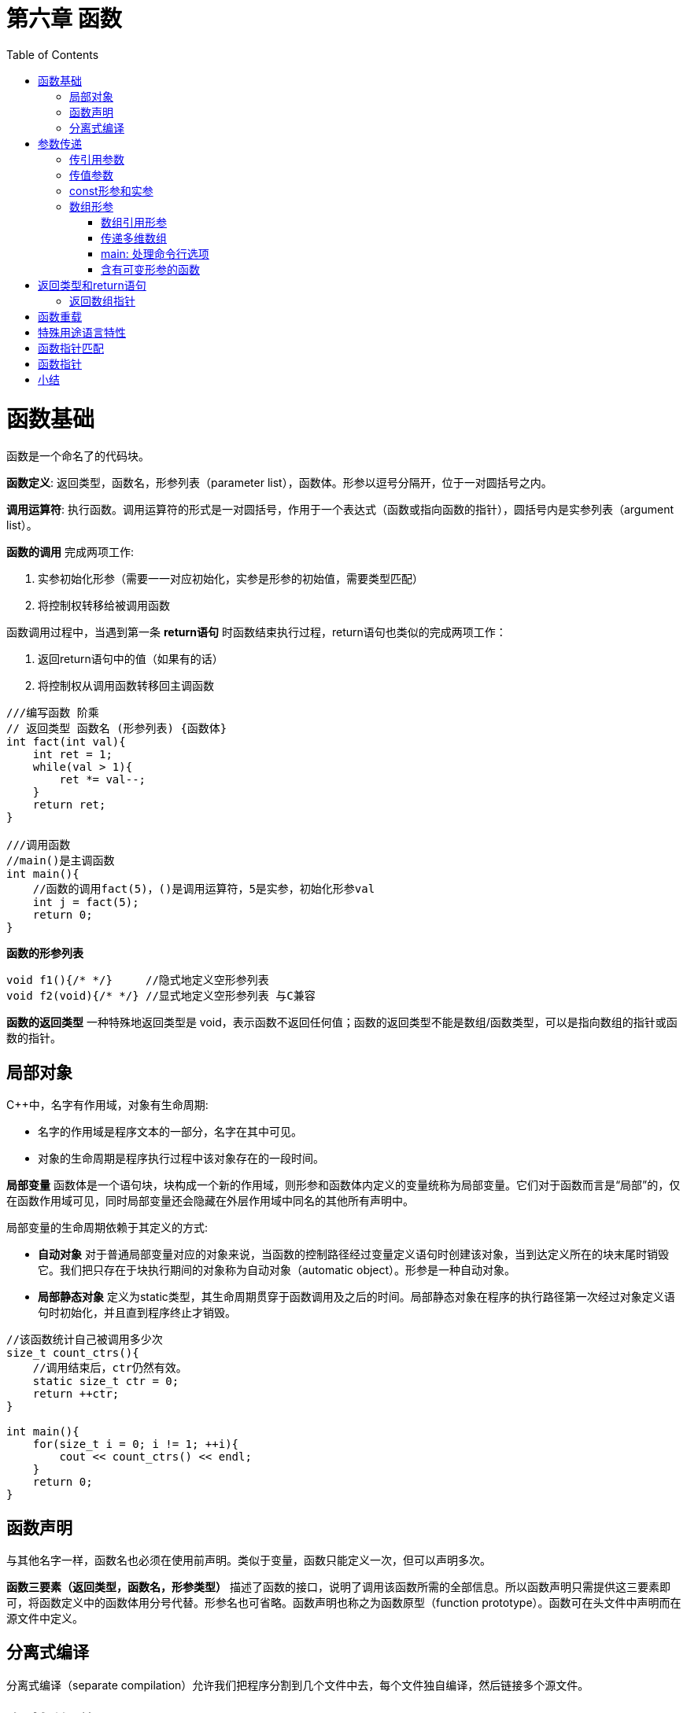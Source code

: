 = 第六章  函数
ifdef::env-github[]
:imagesdir:
 https://gist.githubusercontent.com/path/to/gist/revision/dir/with/all/images
:tip-caption: :bulb:
:note-caption: :information_source:
:important-caption: :heavy_exclamation_mark:
:caution-caption: :fire:
:warning-caption: :warning:
endif::[]
ifndef::env-github[]
:imagesdir: ./
endif::[]
:toc:
:toc-placement!:

toc::[]

# 函数基础

函数是一个命名了的代码块。

*函数定义*: 返回类型，函数名，形参列表（parameter list），函数体。形参以逗号分隔开，位于一对圆括号之内。

*调用运算符*: 执行函数。调用运算符的形式是一对圆括号，作用于一个表达式（函数或指向函数的指针），圆括号内是实参列表（argument list）。

*函数的调用* 完成两项工作:

 . 实参初始化形参（需要一一对应初始化，实参是形参的初始值，需要类型匹配）
 . 将控制权转移给被调用函数

函数调用过程中，当遇到第一条 *return语句* 时函数结束执行过程，return语句也类似的完成两项工作：

                        . 返回return语句中的值（如果有的话）
                        . 将控制权从调用函数转移回主调函数

[source,c++]
----
///编写函数 阶乘
// 返回类型 函数名 (形参列表) {函数体}
int fact(int val){
    int ret = 1;
    while(val > 1){
        ret *= val--;
    }
    return ret;
}

///调用函数
//main()是主调函数
int main(){
    //函数的调用fact(5)，()是调用运算符，5是实参，初始化形参val
    int j = fact(5);
    return 0;
}
----

*函数的形参列表*
[source,c++]
----
void f1(){/* */}     //隐式地定义空形参列表
void f2(void){/* */} //显式地定义空形参列表 与C兼容
----

*函数的返回类型* 一种特殊地返回类型是 void，表示函数不返回任何值；函数的返回类型不能是数组/函数类型，可以是指向数组的指针或函数的指针。

## 局部对象
C++中，名字有作用域，对象有生命周期: 

    * 名字的作用域是程序文本的一部分，名字在其中可见。
    * 对象的生命周期是程序执行过程中该对象存在的一段时间。

*局部变量* 函数体是一个语句块，块构成一个新的作用域，则形参和函数体内定义的变量统称为局部变量。它们对于函数而言是“局部”的，仅在函数作用域可见，同时局部变量还会隐藏在外层作用域中同名的其他所有声明中。

局部变量的生命周期依赖于其定义的方式: 

    * *自动对象* 对于普通局部变量对应的对象来说，当函数的控制路径经过变量定义语句时创建该对象，当到达定义所在的块末尾时销毁它。我们把只存在于块执行期间的对象称为自动对象（automatic object）。形参是一种自动对象。
    * *局部静态对象* 定义为static类型，其生命周期贯穿于函数调用及之后的时间。局部静态对象在程序的执行路径第一次经过对象定义语句时初始化，并且直到程序终止才销毁。

[source,c++]
----
//该函数统计自己被调用多少次
size_t count_ctrs(){
    //调用结束后，ctr仍然有效。
    static size_t ctr = 0;
    return ++ctr;
}

int main(){
    for(size_t i = 0; i != 1; ++i){
        cout << count_ctrs() << endl;
    }
    return 0;
}
----

## 函数声明
与其他名字一样，函数名也必须在使用前声明。类似于变量，函数只能定义一次，但可以声明多次。

*函数三要素（返回类型，函数名，形参类型）* 描述了函数的接口，说明了调用该函数所需的全部信息。所以函数声明只需提供这三要素即可，将函数定义中的函数体用分号代替。形参名也可省略。函数声明也称之为函数原型（function prototype）。函数可在头文件中声明而在源文件中定义。

## 分离式编译 
分离式编译（separate compilation）允许我们把程序分割到几个文件中去，每个文件独自编译，然后链接多个源文件。

# 参数传递
形参类型决定了形参和实参的交互方式.

## 传引用参数
引用形参是它绑定对象的别名，即实参被 *引用传递*。

    * 使用引用可以避免拷贝: 拷贝大的类类型对象比较低效，甚至有的类类型（包括IO类型在内）根本不支持拷贝操作，此时只能通过引用形参访问该类型对象。
    * 使用引用形参可以返回额外信息: 一个函数只能返回一个值，而引用提供了返回多个结果的有效途径。
    * 当无需改变引用形参的值时，最好声明为常量引用。
        ** 不能将const对象，字面值或者需要类型转换的对象传递给普通的引用形参。

## 传值参数
实参的值被拷贝给形参，此时形参与实参是两个相互独立的对象，即实参被 *值传递*。

    * 指针形参: 指针可以间接访问它所指对象。

## const形参和实参

顶层const与底层const: 

    * *顶层const* 作用于对象本身（顶层const可以表示任意的对象是常量），当实参初始化形参时会忽略形参顶层const
    * *底层const* 则与指针和引用等复合类型的基本类型部分相关 
        ** 可以使用非常量初始化一个底层const对象，反之不可，因为类型不匹配，复制后不能改变底层const相应的对象值，不然语法互相矛盾
        ** 一个普通的引用必须用同类型的对象初始化

[source,c++]
----
///
int i = 0;
int *const p1 = &i;         //指针本身是一个常量————顶层const，不能改变p1的值
const int ci = 42;
const int *p2 = &ci;        //指针所指的对象是一个常量————底层const，可以改变p2的值
const int *const p3 = p2;   //靠右的const是顶层const，靠右的是底层const
const int &r = ci;          //用于声明引用的const都是底层const

int *p = p3;                //错误
p2 = p3;                    //正确
p2 = &i;                    //正确
int &r = ci;                //错误 普通的int&不能绑定到int常量上
const int &r2 = i;          //正确 

///
int i = 42;
const int *cp = &i;         //正确 但cp不能改变i
const int &r = i;           //正确 但r不能改变i
const int &r1 = 42;         //正确

int *p = cp;                //错误 p的类型和cp类型不匹配
int &r2 = r;                //错误 类型不匹配
int &r3 = 42;               //错误 不能用字面值初始化一个非常量引用
----



## 数组形参
数组的两个特殊性质: 

    * 不允许拷贝数组: 无法以值传递的方式使用数组参数
    * 使用数组时（通常）会将其转化成指向数组首元素的指针，数组大小对函数调用没有影响

[source,c++]
----
//三个等价的print函数，形参均为const int*
void print(const int*);
void print(const int[]);
void print(const int[10]);
----

### 数组引用形参
数组的元素应为对象，因此 *不存在引用的数组*，自然也 *不存在引用的数组形参*: 
[source,c++]
----
print(int &arr[10]); //错误：将arr声明成了引用的数组（从右往左）
print(int (&arr)[10]); //正确：arr是具有10个整数的整型数组的引用（从内往外）

print(int (&arr)[10]){
    for(auto e: arr){
        cout<< e <<endl;
    }
}

int i = 0, j[2] = {0,1};
int k[10] = {0,1,2,3,4,5,6,7,8,9};
print(&i);//错误
print(j);//错误
print(k);//正确：实参是含有10个整数的数组
----

### 传递多维数组
C++语言中实际上没有真正的多维数组，所谓多维数组其实是 *数组的数组*。而数组的数组，其首元素本身是一个数组，*数组首元素的指针* 就是一个 *指向数组元素的指针*。数组第二维（以及后面所有维度）的大小都是数组类型的一部分，不能省略。
[source,c++]
----
//matrix指向数组的首元素，该数组的元素是由10个整数构成的数组
void print(int (*matrix)[10], int rowSize){/* */}
//等价定义
void print(int matrix[][10], int rowSize){/* */}

//注意区分，括号不可少
int *matrix[10]; //10个指针构成的数组，从右往左阅读，离变量名最近的符号对变量的类型具有最直接的影响。
int (*matrix)[10]; //指向含有10个整数构成的数组
----

### main: 处理命令行选项
给main传递实参，用户通过设置一组选项来确定函数所要执行的操作。假定main函数位于可执行文件 https://github.com/Erkaman/hole_fixer[hole_fixer] 之内，命令行如下: 
`hole_fixer -in bunnyhole.off -out out.off -outfaces 8000 -upsample 2`
这些命令行选项通过两个（可选的）形参传递给main函数: 
[source,c++]
----
//第二个形参 argv 是一个数组，它的元素指向C风格字符串的指针；第一个形参 argc 表示字符串的数量
//argv为命令行选项，argc自动赋值为n+1，n为argv字符串个数，空格分隔，\0结尾。argv[0]保存程序的名字，而非用户输入
int main(int argc, char *argv[]){...}

//因为第二个形参为数组，故可等价定义为
int main(int argc, char **argv){...}
----

以上面提供的命令行为例: 
```
argc = 10
argv[0] = "hole_fixer";
argv[1] = "-in";
argv[2] = "bunnyhole.off";
... ...
argv[9] = "2";
argv[10] = 0;
```

在 Visual Studio 中为了能使用这两个参数将信息传入 main 函数，可在 Visual Studio 中设置，设置方式如下: 

    * 菜单Project -> Properties -> Configuration Properties -> Debugging
    * 在Command Arguments里填上即可。

### 含有可变形参的函数
*initializer_list形参*:  用于函数的实参数量未知但全部实参类型相同时的情况。
initializer_list是一种标准库类型，用于表示某种特殊类型的值的数组。

[cols = "^,^" , options = "header"]
|===
2+^.^|表6.1 initializer_list提供的操作
|initializer_list<T> lst; | 默认初始化；T类型的空列表
|initializer_list<T> lst{a,b,c...} | lst的元素数量等于初始值数量；lst的元素是对应初始值的副本；列表中的元素是const
|lst2(lst) , lst2 = lst | 拷贝或赋值一个initializer_list对象不会拷贝列表中的元素；拷贝后，原始列表和副本共享元素
|lst.size() , lst.begin() , lst.end()|lst中的元素数量，返回指向lst中首元素指针，尾元素下一位置的指针
|===

[source,c++]
----
//调试系统可能有个名为ErrCode的类表示不同类型的错误
void error_msg(ErrCode e, initializer_list<string> il){
    cout<<e.msg()<<": ";
    for(const auto &elem: il){
        cout<<elem<<" ";
    }
    cout<<endl;
}

void main(){
    string expected = "expected", actual = "actual";
    if(expected != actual){
        error_msg(ErrCode(42),{"functionX", expected, actual});
    }else{
        error_msg(ErrCode(0),{"functionX", "okay"});
    }
}
----

*省略符形参* 是为了方便C++程序访问某些特殊的C语言代码而设置的，这些代码使用了名为 `varargs` 的C标准库功能

[source,c++]
----
//省略符形参只能出现在形参列表的最后一个位置，其形式无外乎以下两种
void foo(parm_list, ...);
void foo(...);
----


# 返回类型和return语句

* `return` 语句的两种形式
** 无返回值函数(函数返回类型为 `void`) : `return`
** 有返回值函数 : `return expression`

* 函数返回值用于初始化调用点的一个临时量，该临时量就是函数调用的结果
* 不要返回局部对象的引用或指针
** 函数完成后，它所占用的存储空间也随之被释放。因此，函数终止意味着局部变量的引用将指向不再有效的内存区域

[source,c++]
----
//严重错误: 这个函数试图返回局部变量对象的引用
const string &manip(){
    string ret;
    //以某种方式改变 ret
    if(!ret.empty()){
        return ret;
    }else{
        return "Empty()";
    }
}
----

TIP: 要保证函数返回值安全，不妨思考: 引用所引的对象是在函数之前已经存在的哪个对象？不存在，说明引用错误。

* 返回类类型的函数和调用运算符: 可以使用函数调用的结果访问对象的成员。调用运算符、点运算符、箭头运算符优先级相同，满足左结合律。
[source,c++]
----
auto sz = shorterString(s1,s2).size();
----

* 引用返回左值: 函数的返回类型决定函数调用是否是左值
** 调用一个返回引用的函数得到左值，其他返回类型得到右值
** 我们能为返回类型是非常量引用的函数的结果赋值

[source,c++]
----
char &get_val(string &str, string::size_type ix){
    return str[ix]; //假定索引值ix有效
}

int main(){
    string s("a value");
    cout<< s <<endl;

    get_val(s,0) = 'A';
    cout<< S <<endl;

    return 0;
}

----

* 列表初始化返回值: 函数可以返回括号包围的值的列表，如果列表为空，临时量执行值初始化
* 主函数 `main` 的返回值: 只允许 `main` 函数没有 `return` 语句直接结束
** 如果控制到达了 `main` 函数结尾处而没有 `return` 语句，编译器将隐式地插入一条返回0的 `return` 语句
** `main` 函数的返回值可以看作是状态指示器。返回0表示执行成功，返回其他值表示执行失败，其中非0值的含义依机器而定。为了返回值与机器无关，`cstdlib` 头文件定义了两个预处理变量(`EXIT_FAILURE` 和 `EXIT_SUCCESS`)
* 递归函数: 函数调用自身

[source,c++]
----
int factorial(int val){
    if(val>1) return factorial(val-1)*val;
    else return 1;
}

//factorial(val--); 将会永远传入相同的值来调用该函数，递归将永远不会结束——递归循环(recursive function)
----

WARNING: `main` 函数不能调用自身


## 返回数组指针

因为数组不能拷贝，所以不能函数返回数组。不过，函数可以返回数组的指针或引用。

* 使用 *类型别名* 返回数组指针或引用的函数
[source,c++]
----
typedef int arrT[10];   //arrT是一个类型别名，它表示的类型是含有10个整数的数组
using arrT = int[10];   //arrT的等价声明

arrT* func(int i);      //func返回一个指向含有10个整数的数组的指针
arrT& func(int i);      //func返回一个指向含有10个整数的数组的引用
----


* 返回数组指针或引用的函数
** 返回数组指针的函数 `Type(*function (parameter_list))[dimension]`，`Type` 表示函数的类型，`dimension` 表示数组的大小
** 返回数组引用的函数 `Type(&function (parameter_list))[dimension]`

[source,c++]
----
//捋一捋数组声明
int arr[10];                //arr是一个含有10个整数的数组
int *p1[10];                //p1是一个含有10个指针的数组（指针的数组，数组的指针，区别主语和修饰语！）
int (*p1)[10] = &arr;       //p2是一个指针，它指向含有10个整数的数组

int (*func(int i))[10]; <1> //声明一个返回数组指针的函数
int (&func(int i))[10];     //声明一个返回数组引用的函数
----

<1> 按以下顺序逐层理解该声明的含义:

* `func(int i)` 表示调用 `func` 函数时需要一个 `int` 类型的实参
* `(*func(int i))` 意味着我们可以对函数调用的结果执行解引用操作
* `(*func(int i))[10]` 表示解引用 `func` 的调用将得到一个大小是10的数组
* `int (*func(int i))[10]` 表示数组中的元素是 `int` 类型



* *使用尾置返回类型*: 任何函数的定义都可以使用尾置返回类型（trailing return type），对复杂的返回类型最有效

[source,c++]
----
//func接受一个int类型的实参，返回一个指针，该指针指向含有10个整数的数组
auto func(int i)-> int(*)[10];

//func接受一个int类型的实参，返回一个引用，该引用对象是一个含有10个整数的数组
auto func(int i)-> int(&)[10];
----


* *使用 `decltype`*

[source,c++]
----
int odd[] = {1,3,5,7,9};
int even[] = {0,2,4,6,8};

//返回一个指针，该指针指向含有5个整数的数组
decltype(odd) *arrPtr(int i){
    return (i%2) ? &odd : &even;
}

//返回一个引用，该引用对象是一个含有5个整数的数组
decltype(odd) &arrPtr(int i){
    return (i%2) ? odd : even;
}
----


# 函数重载



# 特殊用途语言特性


# 函数指针匹配


# 函数指针


# 小结




